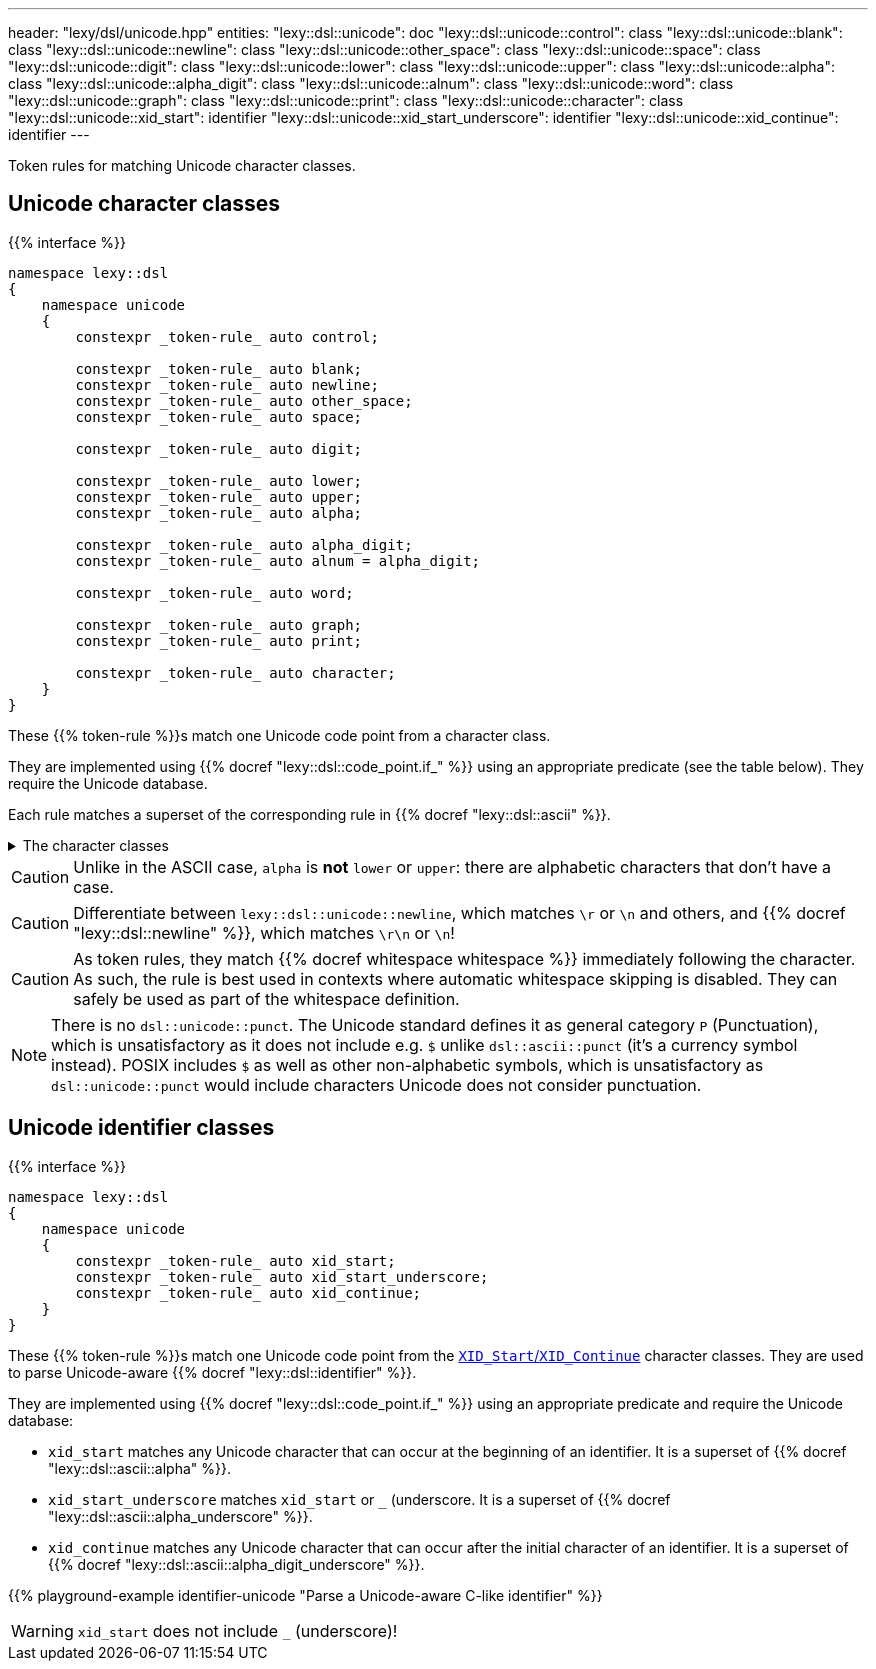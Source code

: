 ---
header: "lexy/dsl/unicode.hpp"
entities:
  "lexy::dsl::unicode": doc
  "lexy::dsl::unicode::control": class
  "lexy::dsl::unicode::blank": class
  "lexy::dsl::unicode::newline": class
  "lexy::dsl::unicode::other_space": class
  "lexy::dsl::unicode::space": class
  "lexy::dsl::unicode::digit": class
  "lexy::dsl::unicode::lower": class
  "lexy::dsl::unicode::upper": class
  "lexy::dsl::unicode::alpha": class
  "lexy::dsl::unicode::alpha_digit": class
  "lexy::dsl::unicode::alnum": class
  "lexy::dsl::unicode::word": class
  "lexy::dsl::unicode::graph": class
  "lexy::dsl::unicode::print": class
  "lexy::dsl::unicode::character": class
  "lexy::dsl::unicode::xid_start": identifier
  "lexy::dsl::unicode::xid_start_underscore": identifier
  "lexy::dsl::unicode::xid_continue": identifier
---

[.lead]
Token rules for matching Unicode character classes.

[#class]
== Unicode character classes

{{% interface %}}
----
namespace lexy::dsl
{
    namespace unicode
    {
        constexpr _token-rule_ auto control;

        constexpr _token-rule_ auto blank;
        constexpr _token-rule_ auto newline;
        constexpr _token-rule_ auto other_space;
        constexpr _token-rule_ auto space;

        constexpr _token-rule_ auto digit;

        constexpr _token-rule_ auto lower;
        constexpr _token-rule_ auto upper;
        constexpr _token-rule_ auto alpha;

        constexpr _token-rule_ auto alpha_digit;
        constexpr _token-rule_ auto alnum = alpha_digit;

        constexpr _token-rule_ auto word;

        constexpr _token-rule_ auto graph;
        constexpr _token-rule_ auto print;

        constexpr _token-rule_ auto character;
    }
}
----

[.lead]
These {{% token-rule %}}s match one Unicode code point from a character class.

They are implemented using {{% docref "lexy::dsl::code_point.if_" %}} using an appropriate predicate (see the table below).
They require the Unicode database.

Each rule matches a superset of the corresponding rule in {{% docref "lexy::dsl::ascii" %}}.

[%collapsible]
.The character classes
====
|===
| Token Rule                | Character Class

| `control`                 | link:https://unicode.org/reports/tr18/#cntrl[`Cc` (Other, control)]
| `blank`                   | link:https://unicode.org/reports/tr18/#blank[`Zs` (Separator, space) or `\t`]
| `newline`                 | `\r`, `\n`, `NEL`, `LINE SEPARATOR`, or `PARAGRAPH SEPARATOR`
| `other_space`             | `\f` or `\v`
| `space`                   | link:https://unicode.org/reports/tr18/#space[`Whitespace`], which is `blank`, `newline` or `other_space`
| `digit`                   | link:https://unicode.org/reports/tr18/#digit[`Nd` (Number, decimal digit)]
| `lower`                   | link:https://unicode.org/reports/tr18/#lower[`Lowercase`]
| `upper`                   | link:https://unicode.org/reports/tr18/#upper[`Uppercase`]
| `alpha`                   | link:https://unicode.org/reports/tr18/#alpha[`Alphabetic`]
| `alpha_digit`             | link:https://unicode.org/reports/tr18/#alnum[`alpha`, `digit`]
| `word`                    | link:https://unicode.org/reports/tr18/#word[`alpha`, `digit`, `M` (Mark), `Pc` (Punctuation, connector), join control]
| `graph`                   | link:https://unicode.org/reports/tr18/#graph[everything but `space`, `control`, `Cs` (Other, surrogate), `Cn` (Other, not assigned)]
| `print`                   | link:https://unicode.org/reports/tr18/#graph[`graph` or `blank` but without `control`]
| `character`               | any code point that is assigned (i.e. not `Cn` (Other, not assigned))
|===
====

CAUTION: Unlike in the ASCII case, `alpha` is *not* `lower` or `upper`: there are alphabetic characters that don't have a case.

CAUTION: Differentiate between `lexy::dsl::unicode::newline`, which matches `\r` or `\n` and others, and {{% docref "lexy::dsl::newline" %}}, which matches `\r\n` or `\n`!

CAUTION: As token rules, they match {{% docref whitespace whitespace %}} immediately following the character.
As such, the rule is best used in contexts where automatic whitespace skipping is disabled.
They can safely be used as part of the whitespace definition.

NOTE: There is no `dsl::unicode::punct`.
The Unicode standard defines it as general category `P` (Punctuation), which is unsatisfactory as it does not include e.g. `$` unlike `dsl::ascii::punct` (it's a currency symbol instead).
POSIX includes `$` as well as other non-alphabetic symbols, which is unsatisfactory as `dsl::unicode::punct` would include characters Unicode does not consider punctuation.

[#identifier]
== Unicode identifier classes

{{% interface %}}
----
namespace lexy::dsl
{
    namespace unicode
    {
        constexpr _token-rule_ auto xid_start;
        constexpr _token-rule_ auto xid_start_underscore;
        constexpr _token-rule_ auto xid_continue;
    }
}
----

[.lead]
These {{% token-rule %}}s match one Unicode code point from the link:https://unicode.org/reports/tr31/[`XID_Start`/`XID_Continue`] character classes.
They are used to parse Unicode-aware {{% docref "lexy::dsl::identifier" %}}.

They are implemented using {{% docref "lexy::dsl::code_point.if_" %}} using an appropriate predicate and require the Unicode database:

* `xid_start` matches any Unicode character that can occur at the beginning of an identifier.
  It is a superset of {{% docref "lexy::dsl::ascii::alpha" %}}.
* `xid_start_underscore` matches `xid_start` or `_` (underscore.
  It is a superset of {{% docref "lexy::dsl::ascii::alpha_underscore" %}}.
* `xid_continue` matches any Unicode character that can occur after the initial character of an identifier.
  It is a superset of {{% docref "lexy::dsl::ascii::alpha_digit_underscore" %}}.

{{% playground-example identifier-unicode "Parse a Unicode-aware C-like identifier" %}}

WARNING: `xid_start` does not include `_` (underscore)!

